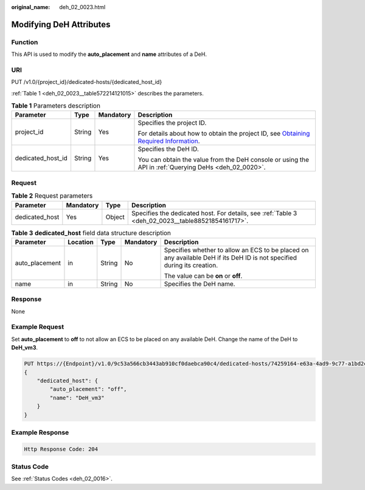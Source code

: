 :original_name: deh_02_0023.html

.. _deh_02_0023:

Modifying DeH Attributes
========================

Function
--------

This API is used to modify the **auto_placement** and **name** attributes of a DeH.

URI
---

PUT /v1.0/{project_id}/dedicated-hosts/{dedicated_host_id}

:ref:`Table 1 <deh_02_0023__table572214121015>` describes the parameters.

.. _deh_02_0023__table572214121015:

.. table:: **Table 1** Parameters description

   +-------------------+-----------------+-----------------+---------------------------------------------------------------------------------------------------------------------------------------------------------------------+
   | Parameter         | Type            | Mandatory       | Description                                                                                                                                                         |
   +===================+=================+=================+=====================================================================================================================================================================+
   | project_id        | String          | Yes             | Specifies the project ID.                                                                                                                                           |
   |                   |                 |                 |                                                                                                                                                                     |
   |                   |                 |                 | For details about how to obtain the project ID, see `Obtaining Required Information <https://docs.otc.t-systems.com/en-us/api/apiug/apig-en-api-180328009.html>`__. |
   +-------------------+-----------------+-----------------+---------------------------------------------------------------------------------------------------------------------------------------------------------------------+
   | dedicated_host_id | String          | Yes             | Specifies the DeH ID.                                                                                                                                               |
   |                   |                 |                 |                                                                                                                                                                     |
   |                   |                 |                 | You can obtain the value from the DeH console or using the API in :ref:`Querying DeHs <deh_02_0020>`.                                                               |
   +-------------------+-----------------+-----------------+---------------------------------------------------------------------------------------------------------------------------------------------------------------------+

Request
-------

.. table:: **Table 2** Request parameters

   +----------------+-----------+--------+---------------------------------------------------------------------------------------------------+
   | Parameter      | Mandatory | Type   | Description                                                                                       |
   +================+===========+========+===================================================================================================+
   | dedicated_host | Yes       | Object | Specifies the dedicated host. For details, see :ref:`Table 3 <deh_02_0023__table88521854161717>`. |
   +----------------+-----------+--------+---------------------------------------------------------------------------------------------------+

.. _deh_02_0023__table88521854161717:

.. table:: **Table 3** **dedicated_host** field data structure description

   +----------------+-------------+-------------+-------------+-------------------------------------------------------------------------------------------------------------------------+
   | Parameter      | Location    | Type        | Mandatory   | Description                                                                                                             |
   +================+=============+=============+=============+=========================================================================================================================+
   | auto_placement | in          | String      | No          | Specifies whether to allow an ECS to be placed on any available DeH if its DeH ID is not specified during its creation. |
   |                |             |             |             |                                                                                                                         |
   |                |             |             |             | The value can be **on** or **off**.                                                                                     |
   +----------------+-------------+-------------+-------------+-------------------------------------------------------------------------------------------------------------------------+
   | name           | in          | String      | No          | Specifies the DeH name.                                                                                                 |
   +----------------+-------------+-------------+-------------+-------------------------------------------------------------------------------------------------------------------------+

Response
--------

None

Example Request
---------------

Set **auto_placement** to **off** to not allow an ECS to be placed on any available DeH. Change the name of the DeH to **DeH_vm3**.

.. code-block:: text

   PUT https://{Endpoint}/v1.0/9c53a566cb3443ab910cf0daebca90c4/dedicated-hosts/74259164-e63a-4ad9-9c77-a1bd2c9aa187
   {
       "dedicated_host": {
           "auto_placement": "off",
           "name": "DeH_vm3"
       }
   }

Example Response
----------------

.. code-block::

   Http Response Code: 204

Status Code
-----------

See :ref:`Status Codes <deh_02_0016>`.

